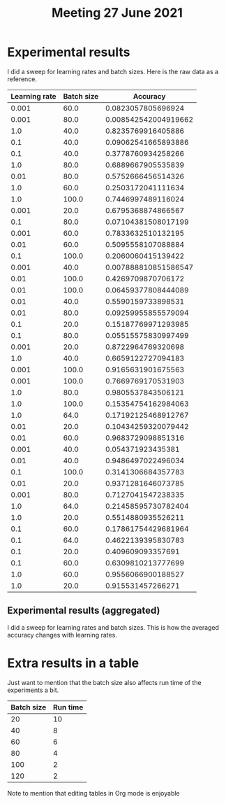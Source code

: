 #+TITLE: Meeting 27 June 2021
#+OPTIONS: toc:nil reveal_width:1200 reveal_height:900
#+REVEAL_MIN_SCALE: 0.6
#+REVEAL_MAX_SCALE: 0.8
#+REVEAL_TRANS: slide
#+REVEAL_THEME: simple
#+REVEAL_PLUGINS: (markdown highlight search)
#+REVEAL_HLEVEL: 2
#+REVEAL_HEAD_PREAMBLE: <style> .reveal img { margin: 0; } </style>
#+REVEAL_EXTRA_CSS: /Users/kai/org/revealjs.css

* Experimental results
I did a sweep for learning rates and batch sizes.
Here is the raw data as a reference.
#+begin_src jupyter-python :exports results
import os, sys
PROJ_DIR = os.path.expanduser("~/projects/a-reproducible-research-workflow")
SCRIPTS_DIR = os.path.join(PROJ_DIR, "scripts")
sys.path.insert(0, SCRIPTS_DIR)

from report_exp_1 import *

df = collect_results()
[list(df)] + [None] + df.values.tolist()
#+end_src

#+RESULTS:
| Learning rate | Batch size |             Accuracy |
|---------------+------------+----------------------|
|         0.001 |       60.0 |   0.0823057805696924 |
|         0.001 |       80.0 | 0.008542542004919662 |
|           1.0 |       40.0 |   0.8235769916405886 |
|           0.1 |       40.0 |  0.09062541665893886 |
|           0.1 |       40.0 |   0.3778760934258266 |
|           1.0 |       80.0 |   0.6889667905535839 |
|          0.01 |       80.0 |   0.5752666456514326 |
|           1.0 |       60.0 |   0.2503172041111634 |
|           1.0 |      100.0 |   0.7446997489116024 |
|         0.001 |       20.0 |   0.6795368874866567 |
|           0.1 |       80.0 |  0.07104381508017199 |
|         0.001 |       60.0 |   0.7833632510132195 |
|          0.01 |       60.0 |   0.5095558107088884 |
|           0.1 |      100.0 |   0.2060060415139422 |
|         0.001 |       40.0 | 0.007888810851586547 |
|          0.01 |      100.0 |   0.4269709870706172 |
|          0.01 |      100.0 |  0.06459377808444089 |
|          0.01 |       40.0 |   0.5590159733898531 |
|          0.01 |       80.0 |  0.09259955855579094 |
|           0.1 |       20.0 |  0.15187769971293985 |
|           0.1 |       80.0 |  0.05515575830997499 |
|         0.001 |       20.0 |   0.8722964769320698 |
|           1.0 |       40.0 |   0.6659122727094183 |
|         0.001 |      100.0 |   0.9165631901675563 |
|         0.001 |      100.0 |   0.7669769170531903 |
|           1.0 |       80.0 |   0.9805537843506121 |
|           1.0 |      100.0 |  0.15354754162984063 |
|           1.0 |       64.0 |  0.17192125468912767 |
|          0.01 |       20.0 |  0.10434259320079442 |
|          0.01 |       60.0 |   0.9683729098851316 |
|         0.001 |       40.0 |    0.054371923435381 |
|          0.01 |       40.0 |   0.9486497022496034 |
|           0.1 |      100.0 |   0.3141306684357783 |
|          0.01 |       20.0 |   0.9371281646073785 |
|         0.001 |       80.0 |   0.7127041547238335 |
|           1.0 |       64.0 |  0.21458595730782404 |
|           1.0 |       20.0 |   0.5514880935526211 |
|           0.1 |       60.0 |  0.17861754429681964 |
|           0.1 |       64.0 |   0.4622139395830783 |
|           0.1 |       20.0 |    0.409609093357691 |
|           0.1 |       60.0 |   0.6309810213777699 |
|           1.0 |       60.0 |   0.9556066900188527 |
|           1.0 |       20.0 |    0.915531457266271 |

** Experimental results (aggregated)
I did a sweep for learning rates and batch sizes.
This is how the averaged accuracy changes with learning rates.
#+begin_src jupyter-python :exports results
import os, sys
fig = make_plot(df)
plt.close(fig)
fig
#+end_src

#+RESULTS:
[[file:./.ob-jupyter/c01406afab9a5a82c6a53b048642121aa6fba002.png]]

* Extra results in a table
Just want to mention that the batch size also affects run time of the experiments a bit.
#+NAME: run-time
| Batch size | Run time |
|------------+----------|
|         20 |       10 |
|         40 |        8 |
|         60 |        6 |
|         80 |        4 |
|        100 |        2 |
|        120 |        2 |

#+begin_src jupyter-python :var run_time=run-time :exports results
fig, ax = plt.subplots()
ax.plot([c[0] for c in run_time], [c[1] for c in run_time])
ax.set_xlabel("Batch size")
ax.set_ylabel("Time")
plt.close(fig)
fig
#+end_src

#+RESULTS:
[[file:./.ob-jupyter/140ff658aab932f0b62456020c8f24560fe0dd63.png]]

Note to mention that editing tables in Org mode is enjoyable
